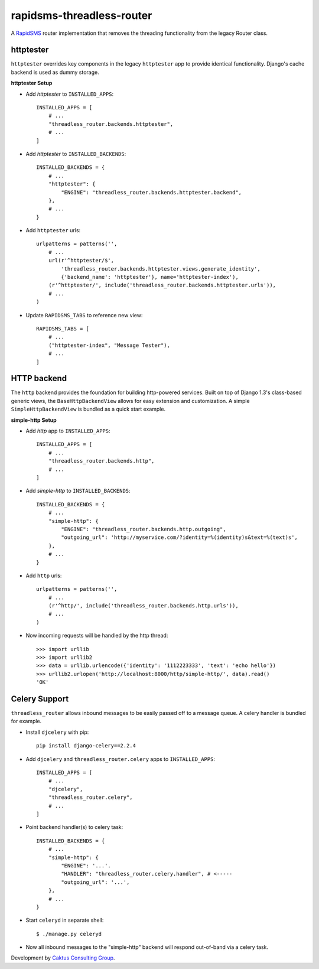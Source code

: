 rapidsms-threadless-router
==========================

A `RapidSMS <https://github.com/rapidsms/rapidsms>`_ router implementation that
removes the threading functionality from the legacy Router class.

httptester
----------

``httptester`` overrides key components in the legacy ``httptester`` app
to provide identical functionality.  Django's cache backend is used as dummy
storage.

**httptester Setup**

* Add `httptester` to ``INSTALLED_APPS``::

    INSTALLED_APPS = [
        # ...
        "threadless_router.backends.httptester",
        # ...
    ]

* Add `httptester` to ``INSTALLED_BACKENDS``::

    INSTALLED_BACKENDS = {
        # ...
        "httptester": {
            "ENGINE": "threadless_router.backends.httptester.backend",
        },
        # ...
    }

* Add ``httptester`` urls::

    urlpatterns = patterns('',
        # ...
        url(r'^httptester/$',
            'threadless_router.backends.httptester.views.generate_identity',
            {'backend_name': 'httptester'}, name='httptester-index'),
        (r'^httptester/', include('threadless_router.backends.httptester.urls')),
        # ...
    )

* Update ``RAPIDSMS_TABS`` to reference new view::

    RAPIDSMS_TABS = [
        # ...
        ("httptester-index", "Message Tester"),
        # ...
    ]

HTTP backend
------------

The ``http`` backend provides the foundation for building http-powered
services.  Built on top of Django 1.3's class-based generic views, the
``BaseHttpBackendView`` allows for easy extension and customization.  A simple
``SimpleHttpBackendView`` is bundled as a quick start example.

**simple-http Setup**

* Add `http` app to ``INSTALLED_APPS``::

    INSTALLED_APPS = [
        # ...
        "threadless_router.backends.http",
        # ...
    ]

* Add `simple-http` to ``INSTALLED_BACKENDS``::

    INSTALLED_BACKENDS = {
        # ...
        "simple-http": {
            "ENGINE": "threadless_router.backends.http.outgoing",
            "outgoing_url": 'http://myservice.com/?identity=%(identity)s&text=%(text)s',
        },
        # ...
    }

* Add ``http`` urls::

    urlpatterns = patterns('',
        # ...
        (r'^http/', include('threadless_router.backends.http.urls')),
        # ...
    )

* Now incoming requests will be handled by the http thread::

    >>> import urllib
    >>> import urllib2
    >>> data = urllib.urlencode({'identity': '1112223333', 'text': 'echo hello'})
    >>> urllib2.urlopen('http://localhost:8000/http/simple-http/', data).read()
    'OK'

Celery Support
--------------

``threadless_router`` allows inbound messages to be easily passed off to a
message queue. A celery handler is bundled for example.

* Install ``djcelery`` with pip::

    pip install django-celery==2.2.4

* Add ``djcelery`` and ``threadless_router.celery`` apps to ``INSTALLED_APPS``::

    INSTALLED_APPS = [
        # ...
        "djcelery",
        "threadless_router.celery",
        # ...
    ]

* Point backend handler(s) to celery task::

    INSTALLED_BACKENDS = {
        # ...
        "simple-http": {
            "ENGINE": '...'.
            "HANDLER": "threadless_router.celery.handler", # <-----
            "outgoing_url": '...',
        },
        # ...
    }

* Start ``celeryd`` in separate shell::

    $ ./manage.py celeryd

* Now all inbound messages to the "simple-http" backend will respond out-of-band via a celery task.

Development by `Caktus Consulting Group <http://www.caktusgroup.com/>`_.
